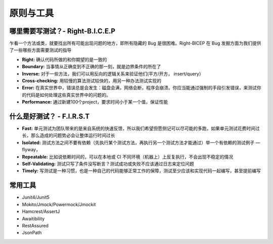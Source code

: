 原则与工具
==========

哪里需要写测试？- Right-B.I.C.E.P
^^^^^^^^^^^^^^^^^^^^^^^^^^^^^^^^^^^^^

乍看一个方法或类，就要找出所有可能出现问题的地方，即所有隐藏的 Bug 是很困难。Right-BICEP 在 Bug 发掘方面为我们提供了一些哪些方面需要测试的指导

- **Right:** 确认代码所做的和你期望的是一致的
- **Boundary:** 当事情从正确变到不正确的那一刻，就是边界条件的所在了
- **Inverse:** 对于一些方法，我们可以用反向的逻辑关系来验证他们(平方/开方， insert/query）
- **Cross-checking:** 用较慢的算法测试较快的，用另一种办法测试实现的
- **Error:** 在真实世界中，错误总是会发生：磁盘会满，网络会断，程序会崩溃。你应当能通过强制的手段引发错误，来测试你的代码是如何处理这些真实世界中的问题的。
- **Performance:** 通过新建100个project，要求时间小于某一个值，保证性能


什么是好测试？ - F.I.R.S.T
^^^^^^^^^^^^^^^^^^^^^^^^^^^^^^

- **Fast:** 单元测试为团队带来的是来自系统的快速反馈，所以我们希望但愿侧记可以尽可能的多跑，如果单元测试花费时间过长，那么造成的问题势必会让整体运行时间过长
- **Isolated:** 测试方法之间不要有依赖（先执行某个测试方法，再执行另一个测试方法才能通过）举一个有依赖的测试例子 — flyway，
- **Repeatable:** 比如说依赖时间的，可以在本地或 CI 不同环境（机器上）上反复执行，不会出现不稳定的情况
- **Self-Validating:** 测试只写了条件没写断言？测试成功或失败不应该通过日志来定位问题
- **Timely:** 写测试是一种习惯，也是一种自己的代码能够正常工作的保障，测试至少应该和实现代码一起编写，甚至提前编写


常用工具 
^^^^^^^^^^^^

- Junit4/Junit5
- Mokito/Jmock/Powermock/Jmockit
- Hamcrest/AssertJ
- Awaitibility
- RestAssured
- JsonPath


.. index:: Testing
